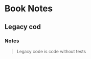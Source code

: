 * Book Notes
** Legacy cod
   :PROPERTIES:
   :Title:    Working effectively with legacy code
   :Author:   Michael C. Feathers
   :END:
*** Notes
 #+begin_quote
Legacy code is code without tests
 #+end_quote

